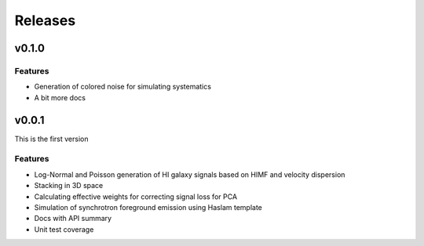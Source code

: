 Releases
========

v0.1.0
------

Features
++++++++
* Generation of colored noise for simulating systematics
* A bit more docs

v0.0.1
------
This is the first version

Features
++++++++
* Log-Normal and Poisson generation of HI galaxy signals based on HIMF and velocity dispersion
* Stacking in 3D space
* Calculating effective weights for correcting signal loss for PCA
* Simulation of synchrotron foreground emission using Haslam template
* Docs with API summary
* Unit test coverage
